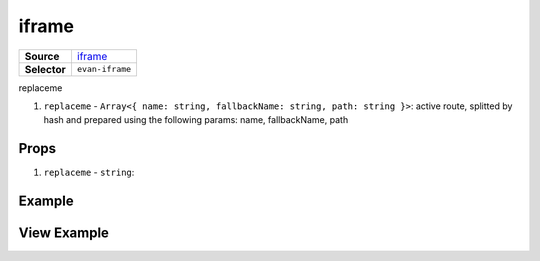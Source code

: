 ======
iframe
======

.. list-table:: 
   :widths: auto
   :stub-columns: 1

   * - Source
     - `iframe <https://github.com/evannetwork/ui-vue/tree/master/dapps/evancore.vue.libs/src/components/iframe>`__
   * - Selector
     - ``evan-iframe``

replaceme

#. ``replaceme`` - ``Array<{ name: string, fallbackName: string, path: string }>``: active route, splitted by hash and prepared using the following params: name, fallbackName, path

Props
=====

#. ``replaceme`` - ``string``: 


Example
=======

.. code-block:: html



View Example
============

.. image:: ../../../images/vue/replaceme.png
   :width: 600
